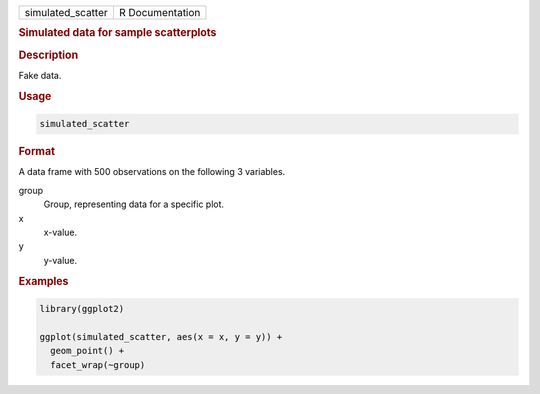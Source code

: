 .. container::

   ================= ===============
   simulated_scatter R Documentation
   ================= ===============

   .. rubric:: Simulated data for sample scatterplots
      :name: simulated_scatter

   .. rubric:: Description
      :name: description

   Fake data.

   .. rubric:: Usage
      :name: usage

   .. code:: R

      simulated_scatter

   .. rubric:: Format
      :name: format

   A data frame with 500 observations on the following 3 variables.

   group
      Group, representing data for a specific plot.

   x
      x-value.

   y
      y-value.

   .. rubric:: Examples
      :name: examples

   .. code:: R

      library(ggplot2)

      ggplot(simulated_scatter, aes(x = x, y = y)) +
        geom_point() +
        facet_wrap(~group)
